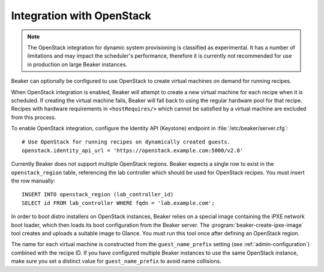 .. _ovirt:
.. _openstack:

Integration with OpenStack
==========================

.. note::

   The OpenStack integration for dynamic system provisioning is classified as
   experimental. It has a number of limitations and may impact the scheduler's 
   performance, therefore it is currently not recommended for use in production 
   on large Beaker instances.

Beaker can optionally be configured to use OpenStack to create
virtual machines on demand for running recipes.

When OpenStack integration is enabled, Beaker will attempt to create a new
virtual machine for each recipe when it is scheduled. If creating the virtual 
machine fails, Beaker will fall back to using the regular hardware
pool for that recipe. Recipes with hardware requirements in
``<hostRequires/>`` which cannot be satisfied by a virtual machine are
excluded from this process.

To enable OpenStack integration, configure the Identity API (Keystone) endpoint
in :file:`/etc/beaker/server.cfg`::

    # Use OpenStack for running recipes on dynamically created guests.
    openstack.identity_api_url = 'https://openstack.example.com:5000/v2.0'

Currently Beaker does not support multiple OpenStack regions. Beaker expects 
a single row to exist in the ``openstack_region`` table, referencing the lab 
controller which should be used for OpenStack recipes. You must insert the row 
manually::

    INSERT INTO openstack_region (lab_controller_id)
    SELECT id FROM lab_controller WHERE fqdn = 'lab.example.com';

In order to boot distro installers on OpenStack instances, Beaker relies on 
a special image containing the iPXE network boot loader, which then loads its 
boot configuration from the Beaker server. The 
:program:`beaker-create-ipxe-image` tool creates and uploads a suitable image 
to Glance. You must run this tool once after defining an OpenStack region.

The name for each virtual machine is constructed from the ``guest_name_prefix`` 
setting (see :ref:`admin-configuration`) combined with the recipe ID. If you 
have configured multiple Beaker instances to use the same OpenStack instance, 
make sure you set a distinct value for ``guest_name_prefix`` to avoid name 
collisions.
